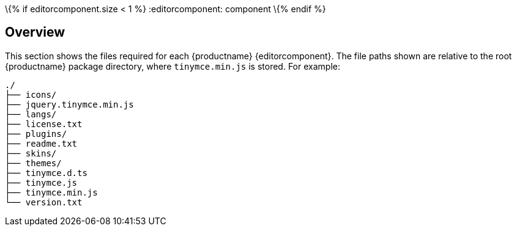 \{% if editorcomponent.size < 1 %}
:editorcomponent: component
\{% endif %}

== Overview

This section shows the files required for each {productname} {editorcomponent}. The file paths shown are relative to the root {productname} package directory, where `+tinymce.min.js+` is stored. For example:

....
./
├── icons/
├── jquery.tinymce.min.js
├── langs/
├── license.txt
├── plugins/
├── readme.txt
├── skins/
├── themes/
├── tinymce.d.ts
├── tinymce.js
├── tinymce.min.js
└── version.txt
....
